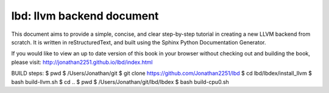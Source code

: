 lbd: llvm backend document
===========================

This document aims to provide a simple, concise, and clear step-by-step 
tutorial in creating a new LLVM backend from scratch. 
It is written in reStructuredText, and built using the Sphinx Python 
Documentation Generator.

If you would like to view an up to date version of this book in your 
browser without checking out and building the book, please visit: 
http://jonathan2251.github.io/lbd/index.html

BUILD steps:
$ pwd
$ /Users/Jonathan/git
$ git clone https://github.com/Jonathan2251/lbd
$ cd lbd/lbdex/install_llvm
$ bash build-llvm.sh
$ cd ..
$ pwd
$ /Users/Jonathan/git/lbd/lbdex
$ bash build-cpu0.sh
